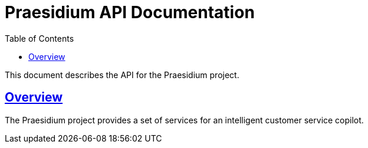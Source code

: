 = Praesidium API Documentation
:doctype: book
:icons: font
:source-highlighter: highlightjs
:toc: left
:toclevels: 4
:sectlinks:

This document describes the API for the Praesidium project.

[[overview]]
== Overview

The Praesidium project provides a set of services for an intelligent customer service copilot.

// Include generated snippets for different services below
// Example:
// include::{snippets}/interactive-query-service/submit-query/http-request.adoc[] 